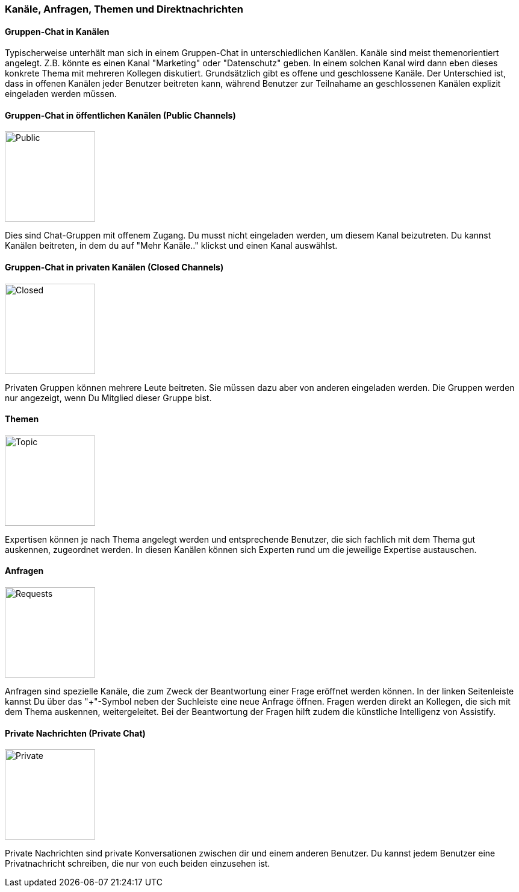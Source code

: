 === Kanäle, Anfragen, Themen und Direktnachrichten

==== Gruppen-Chat in Kanälen

Typischerweise unterhält man sich in einem Gruppen-Chat in
unterschiedlichen Kanälen. Kanäle sind meist themenorientiert angelegt.
Z.B. könnte es einen Kanal "Marketing" oder "Datenschutz" geben. In
einem solchen Kanal wird dann eben dieses konkrete Thema mit mehreren
Kollegen diskutiert. Grundsätzlich gibt es offene und geschlossene
Kanäle. Der Unterschied ist, dass in offenen Kanälen jeder Benutzer
beitreten kann, während Benutzer zur Teilnahame an geschlossenen Kanälen
explizit eingeladen werden müssen.


==== Gruppen-Chat in öffentlichen Kanälen (Public Channels)
====
image::64965196.png[Public,150,role="text-center"]
====

Dies sind Chat-Gruppen mit offenem Zugang. Du musst nicht eingeladen
werden, um diesem Kanal beizutreten. Du kannst Kanälen beitreten, in dem
du auf "Mehr Kanäle.." klickst und einen Kanal auswählst. 


==== Gruppen-Chat in privaten Kanälen (Closed Channels)
====
image::64965197.png[Closed,150,role="text-center"]
====

Privaten Gruppen können mehrere Leute beitreten. Sie müssen dazu aber
von anderen eingeladen werden. Die Gruppen werden nur angezeigt, wenn Du
Mitglied dieser Gruppe bist. 


==== Themen 
====
image::64965380.png[Topic,150,role="text-center"]
====

Expertisen können je nach Thema angelegt werden und entsprechende
Benutzer, die sich fachlich mit dem Thema gut auskennen, zugeordnet
werden. In diesen Kanälen können sich Experten rund um die jeweilige
Expertise austauschen.


==== Anfragen 
====
image::64965199.png[Requests,150,role="text-center"]
====

Anfragen sind spezielle Kanäle, die zum Zweck der Beantwortung einer
Frage eröffnet werden können. In der linken Seitenleiste kannst Du über
das "+"-Symbol neben der Suchleiste eine neue Anfrage öffnen. Fragen
werden direkt an Kollegen, die sich mit dem Thema auskennen,
weitergeleitet. Bei der Beantwortung der Fragen hilft zudem die
künstliche Intelligenz von Assistify.


==== Private Nachrichten (Private Chat)
====
image::64965198.png[Private,150,role="text-center"]
====

Private Nachrichten sind private Konversationen zwischen dir und einem
anderen Benutzer. Du kannst jedem Benutzer eine Privatnachricht
schreiben, die nur von euch beiden einzusehen ist.
